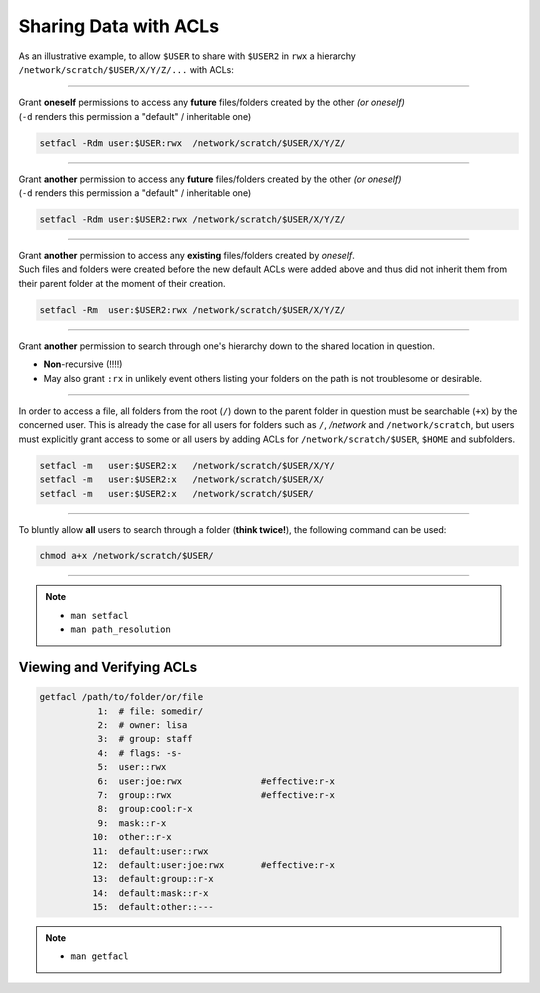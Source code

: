 Sharing Data with ACLs
======================

As an illustrative example, to allow ``$USER`` to share with ``$USER2`` in
``rwx`` a hierarchy ``/network/scratch/$USER/X/Y/Z/...`` with ACLs:

----

| Grant **oneself** permissions to access any **future** files/folders created
  by the other *(or oneself)*
| (``-d`` renders this permission a "default" / inheritable one)

.. code-block:: bash

   setfacl -Rdm user:$USER:rwx  /network/scratch/$USER/X/Y/Z/

----

| Grant **another** permission to access any **future** files/folders created
  by the other *(or oneself)*
| (``-d`` renders this permission a "default" / inheritable one)

.. code-block:: bash

   setfacl -Rdm user:$USER2:rwx /network/scratch/$USER/X/Y/Z/

----

| Grant **another** permission to access any **existing** files/folders created
  by *oneself*.
| Such files and folders were created before the new default ACLs were added
  above and thus did not inherit them from their parent folder at the moment of
  their creation.

.. code-block:: bash

   setfacl -Rm  user:$USER2:rwx /network/scratch/$USER/X/Y/Z/

----

| Grant **another** permission to search through one's hierarchy down to the
  shared location in question.

* **Non**-recursive (!!!!)
* May also grant ``:rx`` in unlikely event others listing your folders on the
  path is not troublesome or desirable.

----

| In order to access a file, all folders from the root (``/``) down to the
  parent folder in question must be searchable (``+x``) by the concerned user.
  This is already the case for all users for folders such as ``/``, `/network`
  and ``/network/scratch``, but users must explicitly grant access to some or
  all users by adding ACLs for ``/network/scratch/$USER``, ``$HOME`` and
  subfolders.

.. code-block:: bash

   setfacl -m   user:$USER2:x   /network/scratch/$USER/X/Y/
   setfacl -m   user:$USER2:x   /network/scratch/$USER/X/
   setfacl -m   user:$USER2:x   /network/scratch/$USER/

----

| To bluntly allow **all** users to search through a folder (**think twice!**),
  the following command can be used:

.. code-block:: bash

        chmod a+x /network/scratch/$USER/

----

.. note::
  * ``man setfacl``
  * ``man path_resolution``

Viewing and Verifying ACLs
--------------------------

.. code-block:: bash

   getfacl /path/to/folder/or/file
              1:  # file: somedir/
              2:  # owner: lisa
              3:  # group: staff
              4:  # flags: -s-
              5:  user::rwx
              6:  user:joe:rwx               #effective:r-x
              7:  group::rwx                 #effective:r-x
              8:  group:cool:r-x
              9:  mask::r-x
             10:  other::r-x
             11:  default:user::rwx
             12:  default:user:joe:rwx       #effective:r-x
             13:  default:group::r-x
             14:  default:mask::r-x
             15:  default:other::---

.. note::
  * ``man getfacl``
